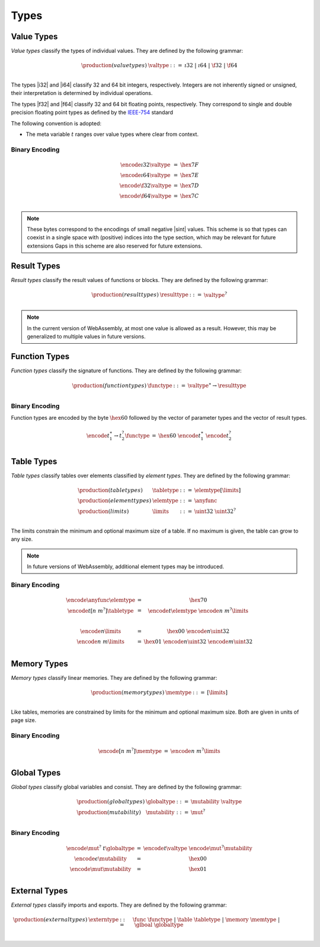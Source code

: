 Types
-----

Value Types
~~~~~~~~~~~

*Value types* classify the types of individual values.
They are defined by the following grammar:

.. math::
   \begin{array}{llll}
   \production{(value types)} & \valtype &::=& \i32 ~|~ \i64 ~|~ \f32 ~|~ \f64 \\
   \end{array}

The types |i32| and |i64| classify 32 and 64 bit integers, respectively.
Integers are not inherently signed or unsigned, their interpretation is determined by individual operations.

The types |f32| and |f64| classify 32 and 64 bit floating points, respectively.
They correspond to single and double precision floating point types as defined by the `IEEE-754 <http://ieeexplore.ieee.org/document/4610935/>`_ standard

The following convention is adopted:

* The meta variable :math:`t` ranges over value types where clear from context.

Binary Encoding
...............

.. math::
   \begin{array}{lll@{\qquad\qquad}l}
   \encode{\i32}{\valtype} &=& \hex{7F} \\
   \encode{\i64}{\valtype} &=& \hex{7E} \\
   \encode{\f32}{\valtype} &=& \hex{7D} \\
   \encode{\f64}{\valtype} &=& \hex{7C} \\
   \end{array}

.. note::
   These bytes correspond to the encodings of small negative |sint| values.
   This scheme is so that types can coexist in a single space with (positive) indices into the type section, which may be relevant for future extensions
   Gaps in this scheme are also reserved for future extensions.


Result Types
~~~~~~~~~~~

*Result types* classify the result values of functions or blocks.
They are defined by the following grammar:

.. math::
   \begin{array}{llll}
   \production{(result types)} & \resulttype &::=& \valtype^? \\
   \end{array}

.. note::
   In the current version of WebAssembly, at most one value is allowed as a result.
   However, this may be generalized to multiple values in future versions.


Function Types
~~~~~~~~~~~~~~

*Function types* classify the signature of functions.
They are defined by the following grammar:

.. math::
   \begin{array}{llll}
   \production{(function types)} & \functype &::=& \valtype^\ast \to \resulttype \\
   \end{array}


Binary Encoding
...............

Function types are encoded by the byte :math:`\hex{60}` followed by the vector of parameter types and the vector of result types.

.. math::
   \begin{array}{lll@{\qquad\qquad}l}
   \encode{t_1^\ast \to t_2^?}{\functype} &=& \hex{60}~\encode{t_1^\ast}{}~\encode{t_2^?}{} \\
   \end{array}


Table Types
~~~~~~~~~~~

*Table types* classify tables over elements classified by *element types*. 
They are defined by the following grammar:

.. math::
   \begin{array}{llll}
   \production{(table types)} & \tabletype &::=& \elemtype[\limits] \\
   \production{(element types)} & \elemtype &::=& \anyfunc \\
   \production{(limits)} & \limits &::=& \uint32~\uint32^? \\
   \end{array}

The limits constrain the minimum and optional maximum size of a table.
If no maximum is given, the table can grow to any size.

.. note::
   In future versions of WebAssembly, additional element types may be introduced.

Binary Encoding
...............

.. math::
   \begin{array}{lll@{\qquad\qquad}l}
   \encode{\anyfunc}{\elemtype} &=& \hex{70} \\
   \encode{t[n~m^?]}{\tabletype} &=& \encode{t}{\elemtype}~\encode{n~m^?}{\limits} \\
   ~ \\
   \encode{n}{\limits} &=& \hex{00}~\encode{n}{\uint32} \\
   \encode{n~m}{\limits} &=& \hex{01}~\encode{n}{\uint32}~\encode{m}{\uint32} \\
   \end{array}


Memory Types
~~~~~~~~~~~~

*Memory types* classify linear memories.
They are defined by the following grammar:

.. math::
   \begin{array}{llll}
   \production{(memory types)} & \memtype &::=& [\limits] \\
   \end{array}

Like tables, memories are constrained by limits for the minimum and optional maximum size.
Both are given in units of page size.

Binary Encoding
...............

.. math::
   \begin{array}{lll@{\qquad\qquad}l}
   \encode{[n~m^?]}{\memtype} &=& \encode{n~m^?}{\limits} \\
   \end{array}


Global Types
~~~~~~~~~~~~

*Global types* classify global variables and consist.
They are defined by the following grammar:

.. math::
   \begin{array}{llll}
   \production{(global types)} & \globaltype &::=& \mutability~\valtype \\
   \production{(mutability)} & \mutability &::=& \mut^? \\
   \end{array}

Binary Encoding
...............

.. math::
   \begin{array}{lll@{\qquad\qquad}l}
   \encode{\mut^?~t}{\globaltype} &=& \encode{t}{\valtype}~\encode{\mut^?}{\mutability} \\
   \encode{\epsilon}{\mutability} &=& \hex{00} \\
   \encode{\mut}{\mutability} &=& \hex{01} \\
   \end{array}


External Types
~~~~~~~~~~~~~~

*External types* classify imports and exports.
They are defined by the following grammar:

.. math::
   \begin{array}{llll}
   \production{(external types)} & \externtype &::=& \func~\functype ~|~ \table~\tabletype ~|~ \memory~\memtype ~|~ \glboal~\globaltype \\
   \end{array}
